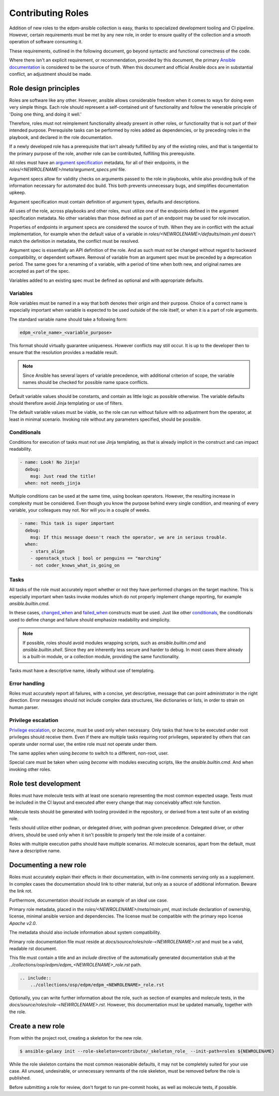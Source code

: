 Contributing Roles
------------------

Addition of new roles to the edpm-ansible collection is easy,
thanks to specialized development tooling and CI pipeline.
However, certain requirements must be met by any new role,
in order to ensure quality of the collection and a smooth operation
of software consuming it.

These requirements, outlined in the following document, go beyond
syntactic and functional correctness of the code.

Where there isn't an explicit requirement, or recommendation,
provided by this document, the primary `Ansible documentation`_ is considered
to be the source of truth. When this document and official Ansible docs
are in substantial conflict, an adjustment should be made.

Role design principles
~~~~~~~~~~~~~~~~~~~~~~

Roles are software like any other. However, ansible allows considerable
freedom when it comes to ways for doing even very simple things.
Each role should represent a self-contained unit of functionality
and follow the venerable principle of 'Doing one thing, and doing it well.'

Therefore, roles must not reimplement functionality already present in other roles,
or functionality that is not part of their intended purpose.
Prerequisite tasks can be performed by roles added as dependencies, or by preceding roles
in the playbook, and declared in the role documentation.

If a newly developed role has a prerequisite that isn't already fulfilled
by any of the existing roles, and that is tangential to the primary purpose of the role,
another role can be contributed, fulfilling this prerequisite.

All roles must have an `argument specification`_ metadata, for all of their endpoints,
in the `roles/<NEWROLENAME>/meta/argument_specs.yml` file.

Argument specs allow for validity checks on arguments passed to the role in playbooks,
while also providing bulk of the information necessary for automated doc build.
This both prevents unnecessary bugs, and simplifies documentation upkeep.

Argument specification must contain definition of argument types, defaults and descriptions.

All uses of the role, across playbooks and other roles, must utilize one of the endpoints
defined in the argument specification metadata. No other variables than those defined
as part of an endpoint may be used for role invocation.

Properties of endpoints in argument specs are considered the source of truth.
When they are in conflict with the actual implementation, for example when the default
value of a variable in `roles/<NEWROLENAME>/defaults/main.yml` doesn't match
the definition in metadata, the conflict must be resolved.

Argument spec is essentially an API definition of the role. And as such must not be changed
without regard to backward compatibility, or dependent software.
Removal of variable from an argument spec must be preceded by a deprecation period.
The same goes for a renaming of a variable, with a period of time when both new, and original
names are accepted as part of the spec.

Variables added to an existing spec must be defined as optional and with appropriate defaults.

Variables
+++++++++

Role variables must be named in a way that both denotes their origin and their purpose.
Choice of a correct name is especially important when variable is expected to be used
outside of the role itself, or when it is a part of role arguments.

The standard variable name should take a following form:

.. code-block::

    edpm_<role_name>_<variable_purpose>

This format should virtually guarantee uniqueness. However conflicts may still occur.
It is up to the developer then to ensure that the resolution provides a readable result.

.. note::

    Since Ansible has several layers of variable precedence, with additional criterion of scope,
    the variable names should be checked for possible name space conflicts.

Default variable values should be constants, and contain as little logic as possible otherwise.
The variable defaults should therefore avoid Jinja templating or use of filters.

The default variable values must be viable, so the role can run without failure with no adjustment
from the operator, at least in minimal scenario. Invoking role without any parameters specified,
should be possible.

Conditionals
++++++++++++

Conditions for execution of tasks must not use Jinja templating, as that is already implicit
in the construct and can impact readability.

.. code-block:: yaml

    - name: Look! No Jinja!
      debug:
        msg: Just read the title!
      when: not needs_jinja

Multiple conditions can be used at the same time, using boolean operators.
However, the resulting increase in complexity must be considered.
Even though you know the purpose behind every single condition, and meaning of every variable,
your colleagues may not. Nor will you in a couple of weeks.

.. code-block:: yaml

    - name: This task is super important
      debug:
        msg: If this message doesn't reach the operator, we are in serious trouble.
      when:
        - stars_align
        - openstack_stuck | bool or penguins == "marching"
        - not coder_knows_what_is_going_on

Tasks
+++++

All tasks of the role must accurately report whether or not they have performed
changes on the target machine. This is especially important when tasks invoke
modules which do not properly implement change reporting, for example `ansible.builtin.cmd`.

In these cases, `changed_when`_ and `failed_when`_ constructs must be used.
Just like other `conditionals`_, the conditionals used to define change and failure should
emphasize readability and simplicity.

.. note::
    If possible, roles should avoid modules wrapping scripts,
    such as `ansible.builtin.cmd` and `ansible.builtin.shell`. Since they are inherently
    less secure and harder to debug.
    In most cases there already is a built-in module, or a collection module,
    providing the same functionality.

Tasks must have a descriptive name, ideally without use of templating.

Error handling
++++++++++++++

Roles must accurately report all failures, with a concise, yet descriptive, message that can point
administrator in the right direction. Error messages should not include complex data structures,
like dictionaries or lists, in order to strain on human parser.

Privilege escalation
++++++++++++++++++++

`Privilege escalation`_, or `become`, must be used only when necessary.
Only tasks that have to be executed under root privileges should receive them.
Even if there are multiple tasks requiring root privileges, separated by others that can operate
under normal user, the entire role must not operate under them.

The same applies when using `become` to switch to a different, non-root, user.

Special care must be taken when using `become` with modules executing scripts,
like the `ansible.builtin.cmd`. And when invoking other roles.

Role test development
~~~~~~~~~~~~~~~~~~~~~

Roles must have molecule tests with at least one scenario representing the most common
expected usage. Tests must be included in the CI layout and executed after every
change that may conceivably affect role function.

Molecule tests should be generated with tooling provided in the repository, or derived
from a test suite of an existing role.

Tests should utilize either podman, or delegated driver, with podman given precedence.
Delegated driver, or other drivers, should be used only when it isn't possible to properly
test the role inside of a container.

Roles with multiple execution paths should have multiple scenarios. All molecule scenarios,
apart from the default, must have a descriptive name.


Documenting a new role
~~~~~~~~~~~~~~~~~~~~~~

Roles must accurately explain their effects in their documentation, with in-line
comments serving only as a supplement. In complex cases the documentation should link
to other material, but only as a source of additional information. Beware the link rot.

Furthermore, documentation should include an example of an ideal use case.

Primary role metadata, placed in the `roles/<NEWROLENAME>/meta/main.yml`,
must include declaration of ownership, license, minimal ansible version and dependencies.
The license must be compatible with the primary repo license `Apache v2.0`.

The metadata should also include information about system compatibility.

Primary role documentation file must reside at `docs/source/roles/role-<NEWROLENAME>.rst`
and must be a valid, readable rst document.

This file must contain a title and an `include` directive of the automatically generated documentation
stub at the `../collections/osp/edpm/edpm_<NEWROLENAME>_role.rst` path.

.. code-block:: rst

    .. include::
        ../collections/osp/edpm/edpm_<NEWROLENAME>_role.rst


Optionally, you can write further information about the role,
such as section of examples and molecule tests, in the `docs/source/roles/role-<NEWROLENAME>.rst`.
However, this documentation must be updated manually, together with the role.

Create a new role
~~~~~~~~~~~~~~~~~

From within the project root, creating a skeleton for the new role.

.. code-block:: console

    $ ansible-galaxy init --role-skeleton=contribute/_skeleton_role_ --init-path=roles ${NEWROLENAME}

While the role skeleton contains the most common reasonable defaults, it may not be completely
suited for your use case. All unused, undesirable, or unnecessary remnants of the role skeleton,
must be removed before the role is published.

Before submitting a role for review, don't forget to run pre-commit hooks,
as well as molecule tests, if possible.

.. _`Ansible documentation`: https://docs.ansible.com/ansible/latest/playbook_guide/playbooks.html
.. _`argument specification`: https://docs.ansible.com/ansible/latest/playbook_guide/playbooks_reuse_roles.html#role-argument-validation
.. _`Privilege escalation`: https://docs.ansible.com/ansible/latest/playbook_guide/playbooks_privilege_escalation.html
.. _`conditionals`: https://docs.ansible.com/ansible/latest/playbook_guide/playbooks_conditionals.html
.. _`changed_when`: https://docs.ansible.com/ansible/latest/playbook_guide/playbooks_error_handling.html#defining-changed
.. _`failed_when`: https://docs.ansible.com/ansible/latest/playbook_guide/playbooks_error_handling.html#defining-failure
